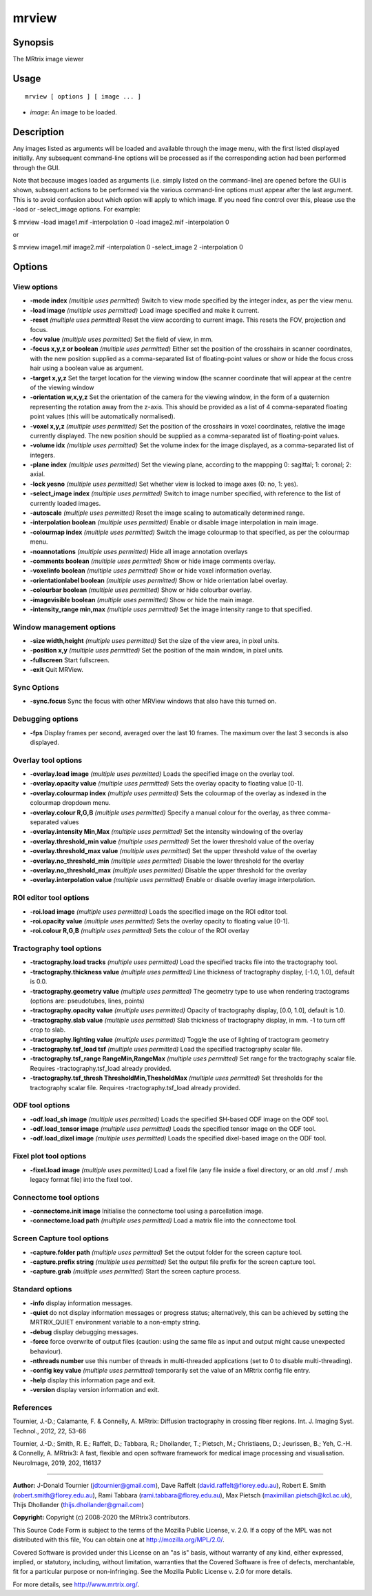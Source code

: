.. _mrview:

mrview
===================

Synopsis
--------

The MRtrix image viewer

Usage
--------

::

    mrview [ options ] [ image ... ]

-  *image*: An image to be loaded.

Description
-----------

Any images listed as arguments will be loaded and available through the image menu, with the first listed displayed initially. Any subsequent command-line options will be processed as if the corresponding action had been performed through the GUI.

Note that because images loaded as arguments (i.e. simply listed on the command-line) are opened before the GUI is shown, subsequent actions to be performed via the various command-line options must appear after the last argument. This is to avoid confusion about which option will apply to which image. If you need fine control over this, please use the -load or -select_image options. For example:

$ mrview -load image1.mif -interpolation 0 -load image2.mif -interpolation 0

or

$ mrview image1.mif image2.mif -interpolation 0 -select_image 2 -interpolation 0

Options
-------

View options
^^^^^^^^^^^^

-  **-mode index** *(multiple uses permitted)* Switch to view mode specified by the integer index, as per the view menu.

-  **-load image** *(multiple uses permitted)* Load image specified and make it current.

-  **-reset** *(multiple uses permitted)* Reset the view according to current image. This resets the FOV, projection and focus.

-  **-fov value** *(multiple uses permitted)* Set the field of view, in mm.

-  **-focus x,y,z or boolean** *(multiple uses permitted)* Either set the position of the crosshairs in scanner coordinates, with the new position supplied as a comma-separated list of floating-point values or show or hide the focus cross hair using a boolean value as argument.

-  **-target x,y,z** Set the target location for the viewing window (the scanner coordinate that will appear at the centre of the viewing window

-  **-orientation w,x,y,z** Set the orientation of the camera for the viewing window, in the form of a quaternion representing the rotation away from the z-axis. This should be provided as a list of 4 comma-separated floating point values (this will be automatically normalised).

-  **-voxel x,y,z** *(multiple uses permitted)* Set the position of the crosshairs in voxel coordinates, relative the image currently displayed. The new position should be supplied as a comma-separated list of floating-point values.

-  **-volume idx** *(multiple uses permitted)* Set the volume index for the image displayed, as a comma-separated list of integers.

-  **-plane index** *(multiple uses permitted)* Set the viewing plane, according to the mappping 0: sagittal; 1: coronal; 2: axial.

-  **-lock yesno** *(multiple uses permitted)* Set whether view is locked to image axes (0: no, 1: yes).

-  **-select_image index** *(multiple uses permitted)* Switch to image number specified, with reference to the list of currently loaded images.

-  **-autoscale** *(multiple uses permitted)* Reset the image scaling to automatically determined range.

-  **-interpolation boolean** *(multiple uses permitted)* Enable or disable image interpolation in main image.

-  **-colourmap index** *(multiple uses permitted)* Switch the image colourmap to that specified, as per the colourmap menu.

-  **-noannotations** *(multiple uses permitted)* Hide all image annotation overlays

-  **-comments boolean** *(multiple uses permitted)* Show or hide image comments overlay.

-  **-voxelinfo boolean** *(multiple uses permitted)* Show or hide voxel information overlay.

-  **-orientationlabel boolean** *(multiple uses permitted)* Show or hide orientation label overlay.

-  **-colourbar boolean** *(multiple uses permitted)* Show or hide colourbar overlay.

-  **-imagevisible boolean** *(multiple uses permitted)* Show or hide the main image.

-  **-intensity_range min,max** *(multiple uses permitted)* Set the image intensity range to that specified.

Window management options
^^^^^^^^^^^^^^^^^^^^^^^^^

-  **-size width,height** *(multiple uses permitted)* Set the size of the view area, in pixel units.

-  **-position x,y** *(multiple uses permitted)* Set the position of the main window, in pixel units.

-  **-fullscreen** Start fullscreen.

-  **-exit** Quit MRView.

Sync Options
^^^^^^^^^^^^

-  **-sync.focus** Sync the focus with other MRView windows that also have this turned on.

Debugging options
^^^^^^^^^^^^^^^^^

-  **-fps** Display frames per second, averaged over the last 10 frames. The maximum over the last 3 seconds is also displayed.

Overlay tool options
^^^^^^^^^^^^^^^^^^^^

-  **-overlay.load image** *(multiple uses permitted)* Loads the specified image on the overlay tool.

-  **-overlay.opacity value** *(multiple uses permitted)* Sets the overlay opacity to floating value [0-1].

-  **-overlay.colourmap index** *(multiple uses permitted)* Sets the colourmap of the overlay as indexed in the colourmap dropdown menu.

-  **-overlay.colour R,G,B** *(multiple uses permitted)* Specify a manual colour for the overlay, as three comma-separated values

-  **-overlay.intensity Min,Max** *(multiple uses permitted)* Set the intensity windowing of the overlay

-  **-overlay.threshold_min value** *(multiple uses permitted)* Set the lower threshold value of the overlay

-  **-overlay.threshold_max value** *(multiple uses permitted)* Set the upper threshold value of the overlay

-  **-overlay.no_threshold_min** *(multiple uses permitted)* Disable the lower threshold for the overlay

-  **-overlay.no_threshold_max** *(multiple uses permitted)* Disable the upper threshold for the overlay

-  **-overlay.interpolation value** *(multiple uses permitted)* Enable or disable overlay image interpolation.

ROI editor tool options
^^^^^^^^^^^^^^^^^^^^^^^

-  **-roi.load image** *(multiple uses permitted)* Loads the specified image on the ROI editor tool.

-  **-roi.opacity value** *(multiple uses permitted)* Sets the overlay opacity to floating value [0-1].

-  **-roi.colour R,G,B** *(multiple uses permitted)* Sets the colour of the ROI overlay

Tractography tool options
^^^^^^^^^^^^^^^^^^^^^^^^^

-  **-tractography.load tracks** *(multiple uses permitted)* Load the specified tracks file into the tractography tool.

-  **-tractography.thickness value** *(multiple uses permitted)* Line thickness of tractography display, [-1.0, 1.0], default is 0.0.

-  **-tractography.geometry value** *(multiple uses permitted)* The geometry type to use when rendering tractograms (options are: pseudotubes, lines, points)

-  **-tractography.opacity value** *(multiple uses permitted)* Opacity of tractography display, [0.0, 1.0], default is 1.0.

-  **-tractography.slab value** *(multiple uses permitted)* Slab thickness of tractography display, in mm. -1 to turn off crop to slab.

-  **-tractography.lighting value** *(multiple uses permitted)* Toggle the use of lighting of tractogram geometry

-  **-tractography.tsf_load tsf** *(multiple uses permitted)* Load the specified tractography scalar file.

-  **-tractography.tsf_range RangeMin,RangeMax** *(multiple uses permitted)* Set range for the tractography scalar file. Requires -tractography.tsf_load already provided.

-  **-tractography.tsf_thresh ThresholdMin,ThesholdMax** *(multiple uses permitted)* Set thresholds for the tractography scalar file. Requires -tractography.tsf_load already provided.

ODF tool options
^^^^^^^^^^^^^^^^

-  **-odf.load_sh image** *(multiple uses permitted)* Loads the specified SH-based ODF image on the ODF tool.

-  **-odf.load_tensor image** *(multiple uses permitted)* Loads the specified tensor image on the ODF tool.

-  **-odf.load_dixel image** *(multiple uses permitted)* Loads the specified dixel-based image on the ODF tool.

Fixel plot tool options
^^^^^^^^^^^^^^^^^^^^^^^

-  **-fixel.load image** *(multiple uses permitted)* Load a fixel file (any file inside a fixel directory, or an old .msf / .msh legacy format file) into the fixel tool.

Connectome tool options
^^^^^^^^^^^^^^^^^^^^^^^

-  **-connectome.init image** Initialise the connectome tool using a parcellation image.

-  **-connectome.load path** *(multiple uses permitted)* Load a matrix file into the connectome tool.

Screen Capture tool options
^^^^^^^^^^^^^^^^^^^^^^^^^^^

-  **-capture.folder path** *(multiple uses permitted)* Set the output folder for the screen capture tool.

-  **-capture.prefix string** *(multiple uses permitted)* Set the output file prefix for the screen capture tool.

-  **-capture.grab** *(multiple uses permitted)* Start the screen capture process.

Standard options
^^^^^^^^^^^^^^^^

-  **-info** display information messages.

-  **-quiet** do not display information messages or progress status; alternatively, this can be achieved by setting the MRTRIX_QUIET environment variable to a non-empty string.

-  **-debug** display debugging messages.

-  **-force** force overwrite of output files (caution: using the same file as input and output might cause unexpected behaviour).

-  **-nthreads number** use this number of threads in multi-threaded applications (set to 0 to disable multi-threading).

-  **-config key value** *(multiple uses permitted)* temporarily set the value of an MRtrix config file entry.

-  **-help** display this information page and exit.

-  **-version** display version information and exit.

References
^^^^^^^^^^

Tournier, J.-D.; Calamante, F. & Connelly, A. MRtrix: Diffusion tractography in crossing fiber regions. Int. J. Imaging Syst. Technol., 2012, 22, 53-66

Tournier, J.-D.; Smith, R. E.; Raffelt, D.; Tabbara, R.; Dhollander, T.; Pietsch, M.; Christiaens, D.; Jeurissen, B.; Yeh, C.-H. & Connelly, A. MRtrix3: A fast, flexible and open software framework for medical image processing and visualisation. NeuroImage, 2019, 202, 116137

--------------



**Author:** J-Donald Tournier (jdtournier@gmail.com), Dave Raffelt (david.raffelt@florey.edu.au), Robert E. Smith (robert.smith@florey.edu.au), Rami Tabbara (rami.tabbara@florey.edu.au), Max Pietsch (maximilian.pietsch@kcl.ac.uk), Thijs Dhollander (thijs.dhollander@gmail.com)

**Copyright:** Copyright (c) 2008-2020 the MRtrix3 contributors.

This Source Code Form is subject to the terms of the Mozilla Public
License, v. 2.0. If a copy of the MPL was not distributed with this
file, You can obtain one at http://mozilla.org/MPL/2.0/.

Covered Software is provided under this License on an "as is"
basis, without warranty of any kind, either expressed, implied, or
statutory, including, without limitation, warranties that the
Covered Software is free of defects, merchantable, fit for a
particular purpose or non-infringing.
See the Mozilla Public License v. 2.0 for more details.

For more details, see http://www.mrtrix.org/.


